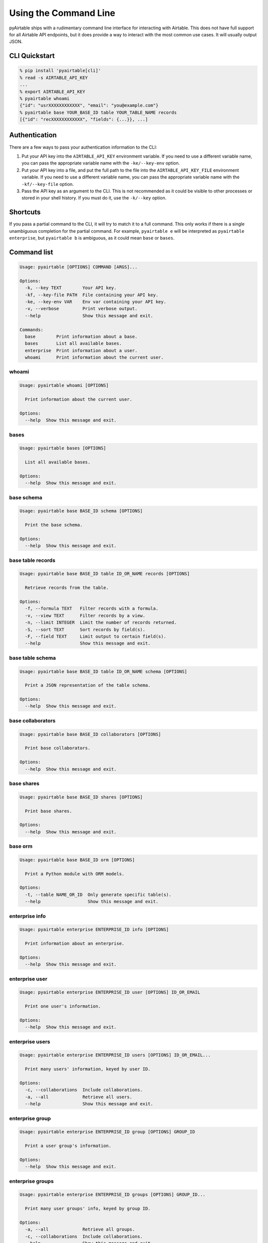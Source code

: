 Using the Command Line
=======================

pyAirtable ships with a rudimentary command line interface for interacting with Airtable.
This does not have full support for all Airtable API endpoints, but it does provide a way
to interact with the most common use cases. It will usually output JSON.

CLI Quickstart
--------------

.. code-block:: shell

    % pip install 'pyairtable[cli]'
    % read -s AIRTABLE_API_KEY
    ...
    % export AIRTABLE_API_KEY
    % pyairtable whoami
    {"id": "usrXXXXXXXXXXXX", "email": "you@example.com"}
    % pyairtable base YOUR_BASE_ID table YOUR_TABLE_NAME records
    [{"id": "recXXXXXXXXXXXX", "fields": {...}}, ...]

Authentication
--------------

There are a few ways to pass your authentication information to the CLI:

1. Put your API key into the ``AIRTABLE_API_KEY`` environment variable.
   If you need to use a different variable name, you can pass the
   appropriate variable name with the ``-ke/--key-env`` option.
2. Put your API key into a file, and put the full path to the file
   into the ``AIRTABLE_API_KEY_FILE`` environment variable.
   If you need to use a different variable name, you can pass the
   appropriate variable name with the ``-kf/--key-file`` option.
3. Pass the API key as an argument to the CLI. This is not recommended
   as it could be visible to other processes or stored in your shell history.
   If you must do it, use the ``-k/--key`` option.

Shortcuts
---------

If you pass a partial command to the CLI, it will try to match it to a full command.
This only works if there is a single unambiguous completion for the partial command.
For example, ``pyairtable e`` will be interpreted as ``pyairtable enterprise``,
but ``pyairtable b`` is ambiguous, as it could mean ``base`` or ``bases``.

Command list
------------

..  [[[cog
    from contextlib import redirect_stdout
    from io import StringIO
    from pyairtable.cli import cli, CLI_COMMANDS
    import textwrap

    for cmd in ["", *CLI_COMMANDS]:
        with redirect_stdout(StringIO()) as help_output:
            cli(
                ["-k", "fake", *cmd.split(), "--help"],
                prog_name="pyairtable",
                standalone_mode=False
            )
        if cmd:
            heading = " ".join(w for w in cmd.split() if w == w.lower())
            cog.outl()
            cog.outl(heading)
            cog.outl("~" * len(heading))
        cog.outl()
        cog.outl(".. code-block:: text")
        cog.outl()
        cog.outl(textwrap.indent(help_output.getvalue(), " " * 4))
    ]]]

.. code-block:: text

    Usage: pyairtable [OPTIONS] COMMAND [ARGS]...

    Options:
      -k, --key TEXT        Your API key.
      -kf, --key-file PATH  File containing your API key.
      -ke, --key-env VAR    Env var containing your API key.
      -v, --verbose         Print verbose output.
      --help                Show this message and exit.

    Commands:
      base        Print information about a base.
      bases       List all available bases.
      enterprise  Print information about a user.
      whoami      Print information about the current user.


whoami
~~~~~~

.. code-block:: text

    Usage: pyairtable whoami [OPTIONS]

      Print information about the current user.

    Options:
      --help  Show this message and exit.


bases
~~~~~

.. code-block:: text

    Usage: pyairtable bases [OPTIONS]

      List all available bases.

    Options:
      --help  Show this message and exit.


base schema
~~~~~~~~~~~

.. code-block:: text

    Usage: pyairtable base BASE_ID schema [OPTIONS]

      Print the base schema.

    Options:
      --help  Show this message and exit.


base table records
~~~~~~~~~~~~~~~~~~

.. code-block:: text

    Usage: pyairtable base BASE_ID table ID_OR_NAME records [OPTIONS]

      Retrieve records from the table.

    Options:
      -f, --formula TEXT   Filter records with a formula.
      -v, --view TEXT      Filter records by a view.
      -n, --limit INTEGER  Limit the number of records returned.
      -S, --sort TEXT      Sort records by field(s).
      -F, --field TEXT     Limit output to certain field(s).
      --help               Show this message and exit.


base table schema
~~~~~~~~~~~~~~~~~

.. code-block:: text

    Usage: pyairtable base BASE_ID table ID_OR_NAME schema [OPTIONS]

      Print a JSON representation of the table schema.

    Options:
      --help  Show this message and exit.


base collaborators
~~~~~~~~~~~~~~~~~~

.. code-block:: text

    Usage: pyairtable base BASE_ID collaborators [OPTIONS]

      Print base collaborators.

    Options:
      --help  Show this message and exit.


base shares
~~~~~~~~~~~

.. code-block:: text

    Usage: pyairtable base BASE_ID shares [OPTIONS]

      Print base shares.

    Options:
      --help  Show this message and exit.


base orm
~~~~~~~~

.. code-block:: text

    Usage: pyairtable base BASE_ID orm [OPTIONS]

      Print a Python module with ORM models.

    Options:
      -t, --table NAME_OR_ID  Only generate specific table(s).
      --help                  Show this message and exit.


enterprise info
~~~~~~~~~~~~~~~

.. code-block:: text

    Usage: pyairtable enterprise ENTERPRISE_ID info [OPTIONS]

      Print information about an enterprise.

    Options:
      --help  Show this message and exit.


enterprise user
~~~~~~~~~~~~~~~

.. code-block:: text

    Usage: pyairtable enterprise ENTERPRISE_ID user [OPTIONS] ID_OR_EMAIL

      Print one user's information.

    Options:
      --help  Show this message and exit.


enterprise users
~~~~~~~~~~~~~~~~

.. code-block:: text

    Usage: pyairtable enterprise ENTERPRISE_ID users [OPTIONS] ID_OR_EMAIL...

      Print many users' information, keyed by user ID.

    Options:
      -c, --collaborations  Include collaborations.
      -a, --all             Retrieve all users.
      --help                Show this message and exit.


enterprise group
~~~~~~~~~~~~~~~~

.. code-block:: text

    Usage: pyairtable enterprise ENTERPRISE_ID group [OPTIONS] GROUP_ID

      Print a user group's information.

    Options:
      --help  Show this message and exit.


enterprise groups
~~~~~~~~~~~~~~~~~

.. code-block:: text

    Usage: pyairtable enterprise ENTERPRISE_ID groups [OPTIONS] GROUP_ID...

      Print many user groups' info, keyed by group ID.

    Options:
      -a, --all             Retrieve all groups.
      -c, --collaborations  Include collaborations.
      --help                Show this message and exit.

.. [[[end]]] (checksum: 23cfc87fff98fb6b74461c3f1c327547)
